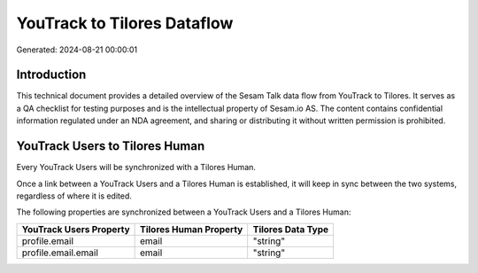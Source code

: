 ============================
YouTrack to Tilores Dataflow
============================

Generated: 2024-08-21 00:00:01

Introduction
------------

This technical document provides a detailed overview of the Sesam Talk data flow from YouTrack to Tilores. It serves as a QA checklist for testing purposes and is the intellectual property of Sesam.io AS. The content contains confidential information regulated under an NDA agreement, and sharing or distributing it without written permission is prohibited.

YouTrack Users to Tilores Human
-------------------------------
Every YouTrack Users will be synchronized with a Tilores Human.

Once a link between a YouTrack Users and a Tilores Human is established, it will keep in sync between the two systems, regardless of where it is edited.

The following properties are synchronized between a YouTrack Users and a Tilores Human:

.. list-table::
   :header-rows: 1

   * - YouTrack Users Property
     - Tilores Human Property
     - Tilores Data Type
   * - profile.email
     - email
     - "string"
   * - profile.email.email
     - email
     - "string"

